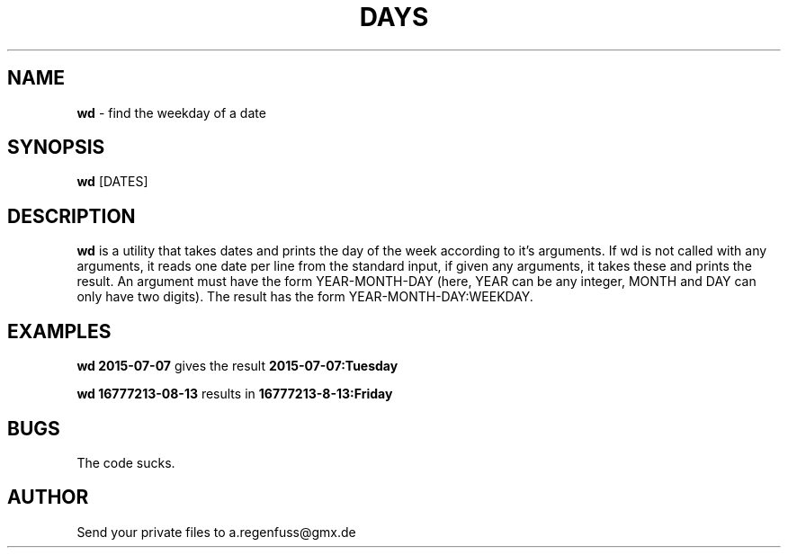 .TH DAYS 1
.SH NAME
\fBwd\fR \- find the weekday of a date

.SH SYNOPSIS
\fBwd\fR [DATES]

.SH DESCRIPTION
\fBwd\fR is a utility that takes dates and prints the day of the
week according to it's arguments.
If wd is not called with any arguments, it reads one date per line from the standard input, if given any arguments, it takes these and prints the result.
An argument must have the form YEAR-MONTH-DAY (here, YEAR can be any integer, MONTH and DAY can only have two digits). The result has the form YEAR-MONTH-DAY:WEEKDAY.

.SH EXAMPLES
\fBwd 2015-07-07\fR gives the result \fB2015-07-07:Tuesday\fR
.P
\fBwd 16777213-08-13\fR results in \fB16777213-8-13:Friday\fR

.SH BUGS
The code sucks.

.SH AUTHOR
Send your private files to a.regenfuss@gmx.de
